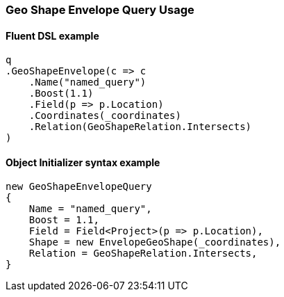 :ref_current: https://www.elastic.co/guide/en/elasticsearch/reference/6.4

:github: https://github.com/elastic/elasticsearch-net

:nuget: https://www.nuget.org/packages

////
IMPORTANT NOTE
==============
This file has been generated from https://github.com/elastic/elasticsearch-net/tree/6.x/src/Tests/Tests/QueryDsl/Geo/Shape/Envelope/GeoShapeEnvelopeQueryUsageTests.cs. 
If you wish to submit a PR for any spelling mistakes, typos or grammatical errors for this file,
please modify the original csharp file found at the link and submit the PR with that change. Thanks!
////

[[geo-shape-envelope-query-usage]]
=== Geo Shape Envelope Query Usage

==== Fluent DSL example

[source,csharp]
----
q
.GeoShapeEnvelope(c => c
    .Name("named_query")
    .Boost(1.1)
    .Field(p => p.Location)
    .Coordinates(_coordinates)
    .Relation(GeoShapeRelation.Intersects)
)
----

==== Object Initializer syntax example

[source,csharp]
----
new GeoShapeEnvelopeQuery
{
    Name = "named_query",
    Boost = 1.1,
    Field = Field<Project>(p => p.Location),
    Shape = new EnvelopeGeoShape(_coordinates),
    Relation = GeoShapeRelation.Intersects,
}
----

